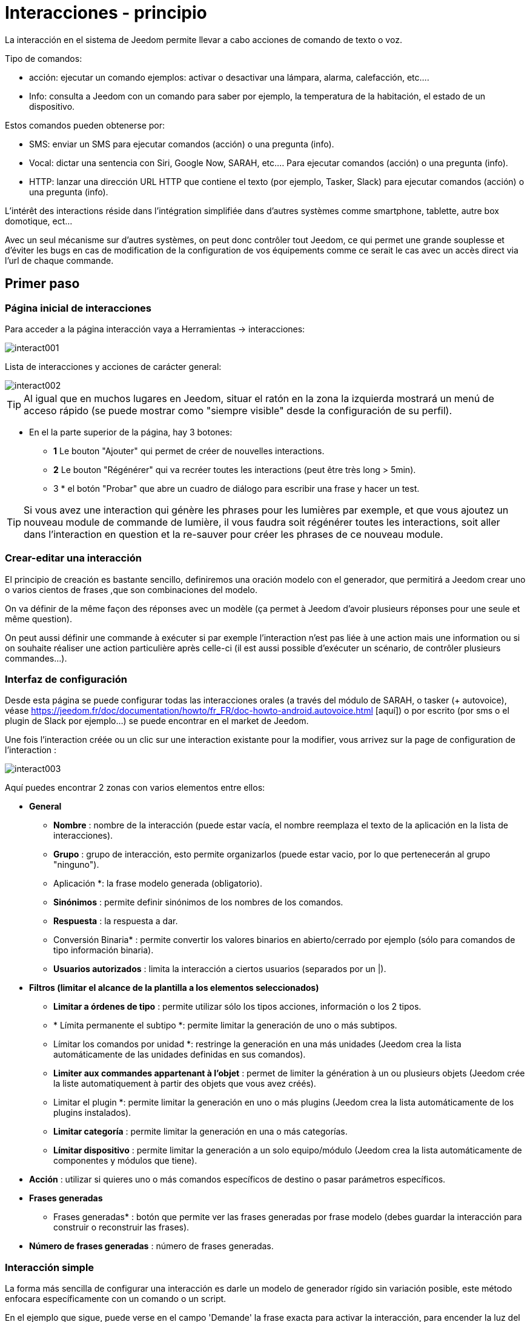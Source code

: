 :Autor:    Skyline-ch
:Email:     <skyline-ch@play-4-fun.net>
:Date:      12.12.2015
:Revisión: 2.0.0

= Interacciones - principio

La interacción en el sistema de Jeedom permite llevar a cabo acciones de comando de texto o voz.

Tipo de comandos:

* acción: ejecutar un comando ejemplos: activar o desactivar una lámpara, alarma, calefacción, etc....
* Info: consulta a Jeedom con un comando para saber por ejemplo, la temperatura de la habitación, el estado de un dispositivo.

Estos comandos pueden obtenerse por:

* SMS: enviar un SMS para ejecutar comandos (acción) o una pregunta (info).
* Vocal: dictar una sentencia con Siri, Google Now, SARAH, etc.... Para ejecutar comandos (acción) o una pregunta (info).
* HTTP: lanzar una dirección URL HTTP que contiene el texto (por ejemplo, Tasker, Slack) para ejecutar comandos (acción) o una pregunta (info).

L'intérêt des interactions réside dans l'intégration simplifiée dans d'autres systèmes comme smartphone, tablette, autre box domotique, ect...

Avec un seul mécanisme sur d'autres systèmes, on peut donc contrôler tout Jeedom, ce qui permet une grande souplesse et d'éviter les bugs en cas de modification de la configuration de vos équipements comme ce serait le cas avec un accès direct via l'url de chaque commande.

== Primer paso

=== Página inicial de interacciones

Para acceder a la página interacción vaya a Herramientas -> interacciones: 

image::../images/interact001.png[]

Lista de interacciones y acciones de carácter general:

image::../images/interact002.png[]

[TIP]
Al igual que en muchos lugares en Jeedom, situar el ratón en la zona la izquierda mostrará un menú de acceso rápido (se puede mostrar como "siempre visible" desde la configuración de su perfil).

* En el la parte superior de la página, hay 3 botones:
** *1* Le bouton "Ajouter" qui permet de créer de nouvelles interactions.
** *2* Le bouton "Régénérer" qui va recréer toutes les interactions (peut être très long > 5min).
** 3 * el botón "Probar" que abre un cuadro de diálogo para escribir una frase y hacer un test.

[TIP]
Si vous avez une interaction qui génère les phrases pour les lumières par exemple, et que vous ajoutez un nouveau module de commande de lumière, il vous faudra soit régénérer toutes les interactions, soit aller dans l'interaction en question et la re-sauver pour créer les phrases de ce nouveau module.


=== Crear-editar una interacción

El principio de creación es bastante sencillo, definiremos una oración modelo con el generador, que permitirá a Jeedom crear uno o varios cientos de frases ,que son combinaciones del modelo.

On va définir de la même façon des réponses avec un modèle (ça permet à Jeedom d’avoir plusieurs réponses pour une seule et même question).

On peut aussi définir une commande à exécuter si par exemple l'interaction n'est pas liée à une action mais une information ou si on souhaite réaliser une action particulière après celle-ci (il est aussi possible d'exécuter un scénario, de contrôler plusieurs commandes...).

=== Interfaz de configuración

Desde esta página se puede configurar todas las interacciones orales (a través del módulo de SARAH, o tasker (+ autovoice), véase https://jeedom.fr/doc/documentation/howto/fr_FR/doc-howto-android.autovoice.html [aquí]) o por escrito (por sms o el plugin de Slack por ejemplo...) se puede encontrar en el market de Jeedom.

Une fois l'interaction créée ou un clic sur une interaction existante pour la modifier, vous arrivez sur la page de configuration de l'interaction :

image::../images/interact003.png[]

Aquí puedes encontrar 2 zonas con varios elementos entre ellos: 

* *General*
** *Nombre* : nombre de la interacción (puede estar vacía, el nombre reemplaza el texto de la aplicación en la lista de interacciones).
** *Grupo* : grupo de interacción, esto permite organizarlos (puede estar vacio, por lo que pertenecerán al grupo "ninguno").
** Aplicación *: la frase modelo generada (obligatorio).
** *Sinónimos* : permite definir sinónimos de los nombres de los comandos.
** *Respuesta* : la respuesta a dar.
** Conversión Binaria* : permite convertir los valores binarios en abierto/cerrado por ejemplo (sólo para comandos de tipo información binaria).
** *Usuarios autorizados* : limita la interacción a ciertos usuarios (separados por un |).
* *Filtros (limitar el alcance de la plantilla a los elementos seleccionados)*
** *Limitar a órdenes de tipo* : permite utilizar sólo los tipos acciones, información o los 2 tipos.
** * Límita permanente el subtipo *: permite limitar la generación de uno o más subtipos.
** Límitar los comandos por unidad *: restringe la generación en una más unidades (Jeedom crea la lista automáticamente de las unidades definidas en sus comandos).
** *Limiter aux commandes appartenant à l'objet* : permet de limiter la génération à un ou plusieurs objets (Jeedom crée la liste automatiquement à partir des objets que vous avez créés).
** Limitar el plugin *: permite limitar la generación en uno o más plugins (Jeedom crea la lista automáticamente de los plugins instalados).
** *Limitar categoría* : permite limitar la generación en una o más categorías.
** *Límitar dispositivo* : permite limitar la generación a un solo equipo/módulo (Jeedom crea la lista automáticamente de componentes y módulos que tiene).
* *Acción* : utilizar si quieres uno o más comandos específicos de destino o pasar parámetros específicos.
* *Frases generadas*
** Frases generadas* : botón que permite ver las frases generadas por frase modelo (debes guardar la interacción para construir o reconstruir las frases).
* *Número de frases generadas* : número de frases generadas.

=== Interacción simple

La forma más sencilla de configurar una interacción es darle un modelo de generador rígido sin variación posible, este método enfocara específicamente con un comando o un script.

En el ejemplo que sigue, puede verse en el campo 'Demande' la frase exacta para activar la interacción, para encender la luz del techo del salón.

image::../images/interact004.png[]

Podemos ver esta captura la configuración para tener una interacción ligada a una acción específica, esta acción se define en el apartado Acción' de la página.

Puedes imaginar en hacer lo mismo con varias acciones, para encender varias luces en el salón como en el ejemplo que sigue:

image::../images/interact005.png[]

En los 2 ejemplos anteriores, la frase modelo, es idéntica, pero las acciones resultantes varían dependiendo de lo que se configure en la parte "Acción", así que puedes con una simple frase de  interacción única imaginar acciones combinadas entre varios comandos y varios escenarios (también puede desencadenar escenarios de acción por parte de las interacciones).

[TIP]
Para agregar un escenario, crear una nueva acción, escribir "scenario" sin acento, presiona tab en el teclado para que aparezca el selector de escenario.


=== Interacción múltiples de comandos

Aquí vemos la importancia y el poder de las interacciones, con una frase modelo, podremos generar frases para un grupo de comandos.

On va reprendre ce qui a été fait plus haut, supprimer les actions que l'on avait ajoutées et à la place de la phrase fixe dans "Demande", nous allons utiliser les tags *\#commande#* et *\#equipement#*, Jeedom va donc remplacer ces tags par le nom des commandes et le nom de l'équipement (on peut voir l'importance d'avoir des noms de commande/équipement cohérents).

image::../images/interact006.png[]

On peut donc constater ici que Jeedom a généré 152 phrases à partir de notre modèle, toutefois elles ne sont pas très bien construites et l'on a un peu de tout.

Pour faire de l'ordre dans tout cela, on va utiliser les filtres (partie droite de notre page de configuration).
Dans cet exemple, on veut générer des phrases pour allumer des lumières. On peut donc décocher le type de commande info (si je sauve, il ne me reste plus que 95 phrase générées), puis dans les sous-types, on peut ne garder coché que défaut qui correspond au bouton d'action (reste donc plus que 16 phrases).

image::../images/interact007.png[]

C'est mieux mais on peut faire encore plus naturel. Si je prends l'exemple généré "On entrée", il serait bien de pouvoir transformer cette phrase en "allume l'entrée" ou en "allumer l'entrée".
Pour faire cela Jeedom dispose sous le champ demande, un champ synonyme qui va nous permettre de nommer différemment le nom des commandes dans nos phrases "générer", ici c'est "on", j'ai même des "on2" dans les modules qui peuvent contrôler 2 sorties.

On va donc dans les synonymes indiquer le nom de la commande et le(s) synonyme(s) à utiliser : 

image::../images/interact008.png[]

On peut voir ici une syntaxe un peu nouvelle pour les synonymes, un nom de commande peut avoir plusieurs synonymes, ici "on" a comme synonyme "allume" et "allumer", la syntaxe c'est donc "#nom de la commande#" *#=#* "#synonyme 1#"*#,#* "#synonyme 2#" (on peut mettre autant de synonyme que l'on veut), puis pour ajouter des synonymes pour un autre nom de commande il suffit d'ajouter après le dernier synonyme une barre verticale "#|#" suite de laquelle vous pouvez à nouveau nommer la commande qui va avoir des synonymes comme pour la première partie.

Bien c'est déjà mieux mais il manque encore pour la commande "on" "entrée" le "l' " et pour d'autre le "la" ou "le" ou "un" etc...
Podría cambiar el nombre del dispositivo a agregar, sería una solución, de lo contrario puede utilizar cambios en la aplicación, se trata de una serie de posibles palabras a una ubicación en la frase de la lista, Jeedom por lo tanto generará frases con sus variaciones.

image::../images/interact009.png[]

Comme vous pouvez le voir dans la liste à gauche, on a maintenant des phrases un peu plus correctes avec des phrases qui ne sont pas justes, pour notre exemple "on" "entrée", on trouve donc "Allume entrée", "Allume un entrée", "Allume une entrée", "Allume l'entrée" ect... On a donc toutes les variantes possibles avec ce que l'on a ajouté entre les "[ ]" et ceci pour chaque synonyme, ce qui génère rapidement beaucoup de phrases (ici 168).

Afin de rendre encore un peu plus fin et de ne pas avoir des choses improbables telle que "allume l'télé", on peut autoriser Jeedom à supprimer les demandes syntaxiquement incorrectes. Il va donc supprimer ce qui est trop éloigné de la syntaxe réelle d'une phrase.
En nuestro caso pasamos de 168 oraciones a 130 oraciones.

image::../images/interact010.png[]


Por lo tanto es importante construir bien sus frases modelos y sinónimos, así como seleccionar buenos filtros para no generar demasiadas frases innecesarias.
Personnellement, je trouve intéressant d'avoir quelques incohérences du style "un entrée" car si chez vous, vous avez une personne étrangère qui ne parle pas correctement le français les interactions fonctionneront tout de même.

==== Función interacción avanzada

==== Personalizar respuestas

Hasta ahora como respuesta a una interacción, tuvimos una simple frase que no indica mucho, excepto que algo ha sucedido.
La idea es que Jeedom nos diga lo que ha hecho con más precisión.
Aquí interve el campo de la respuesta en la que podremos personalizar la respuesta según el comando ejecutado.

Para ello utilizamos otra vez las etiqueta deJeedom
Nuestras luces pueden utilizar una frase del estilo: iluminar \#equipement# (ver captura a continuación).

image::../images/interact011.png[]

También puede Agregar un valor a otro comando como una temperatura, un número de personas etc....

image::../images/interact012.png[]

===== Conversión binaria
Las conversiones a binario se aplican a los comandos de tipo información, cuyo subtipo es binario (devuelve 0 o 1) por lo tanto debería activar buenos filtros, como se ve en la captura inferior (para categorías todos podemos comprobar, por ejemplo he guardado esa luz).

image::../images/interact013.png[]

Comme on peut le voir ici, j'ai conservé quasiment la même structure pour la demande (c'est volontaire pour se concentrer sur les spécificités), j'ai adapté bien sûr les synonymes pour avoir quelque chose de cohérent, par contre pour la réponse il est #impératif# de mettre uniquement \#valeur# qui représente le 0 ou 1 que Jeedom va remplacer par la conversion binaire qui suit.

El campo de conversión binaria debe contener 2 respuestas, primero la respuesta si el valor de la orden es 0, entonces para el comando de respuesta si, separar 1 con una barra vertical
Aquí las respuestas son simplemente no y sí, pero podría poner una frase un poco más larga.

[ADVERTENCIA]
Las etiquetas no funcionan en las conversiones a binario.

====== Usuarios autorizados

El campo "usuarios autorizados" permite que sólo determinadas personas puedan ejecutar el comando, puedes poner varios usuarios separados por un "|".

Ejemplo: usuario1|usuario2

Uno puede imaginar que una alarma puede habilitarse o deshabilitarse por un niño o a un vecino que riegue las plantas en tu ausencia...

====== Exclusión Regexp 
[IMPORTANTE]
Función reservada a conocedores del tema que sepan usar Google.

Puesto que Jeedom V2.00 tiene la capacidad de crear exclusiones tipo [Regexp] https://fr.wikipedia.org/wiki/Expression_rationnelle , si una frase generada coincide con este Regexp se eliminarán.
La intención es eliminar los falsos positivos, es decir una frase de Jeedom que permite algo que no coincide con lo que queremos o que puedan interferir con la interacción de otro que tenga una frase similar.

Hay 2 lugares para aplicar una Regexp:

* en la misma interacción en el campo "Exclusión Regexp".

* En el menú "configuración"->"configuración de las interacciones"-> campo general de exclusión "Regexp" para las interacciones.

El campo genera de exclusión "Regex" para las interacciones, esta regla se aplicará a todas las interacciones que se creen o sean actualizadas más tarde, si deseas aplicar a todas las interacciones existentes debes regenerar las interacciones.
Generalmente se utiliza para eliminar frases mal formadas en interacciones más generadas.

Pour le champ "Regexp d'exclusion" dans la page de config de chaque interaction, l'on peut mettre une Regexp spécifique qui va agir uniquement sur la dite interaction, elle vous permet donc de supprimer plus précisément  pour une interaction, cela peut aussi permettre d'effacer une interaction pour une commande spécifique pour laquelle on ne veut pas offrir cette possibilité dans le cadre d'une génération multiple commande.

La siguiente captura de pantalla, muestra la interacción sin la expresión Regexp, en la lista de la izquierda, filtré frases para demostrarle las frases que se eliminarán, en realidad hay 76 sentencias generadas con la configuración de la interacción.

image::../images/interact014.png[]


Comme vous pouvez le voir sur la capture suivante, j'ai ajouté une regexp simple qui va chercher le mot "Julie" dans les phrases générées et les supprimer, toutefois on peut voir dans la liste de gauche qu'il y a toujours des phrases avec le mot "julie", dans les expressions régulières, Julie n'est pas égale à julie, on appelle cela une sensibilité à la casse ou en bon français une majuscule est différente d'une minuscule.
Como se muestra en la siguiente pantalla, hay 71 frases, 5 con "Julie" se han eliminado.

Una expresión regular se compone como sigue:

* Primero un delimitador, aquí es una barra "/" al principio y al final de la frase.

* lo que sigue la barra representa cualquier carácter, espacio o numero.

* Le "*" quant à lui indique qu'il peut y avoir 0 ou plusieurs fois le caractère qui le précède, ici un point, donc en bon français n'importe quelle élément.

* Julie, que es la palabra de búsqueda (palabra u otro patrón de expresión), otra vez una barra de punto seguido.

Si traducimos esta expresión en una frase, sería "busca la palabra Julie que sea precedida por  nada y seguida por nada".

C'est une version extrêmement simple des expressions régulière mais déjà très compliquée à comprendre, il m’a fallu un moment pour en saisir le fonctionnement. Comme exemple un peu plus complexe, une regexp pour vérifier une adresse url : 

/^(https?:\/\/)?([\da-z\.-]+)\.([a-z\.]{2,6})([\/\w \.-]\*)*\/?$/ 

Une fois que vous pouvez écrire cela, vous avez compris les expressions régulières.

image::../images/interact015.png[]

Para resolver el problema de mayúsculas y minúsculas, puedes agregar a nuestra expresión una opción que hará insensible, o en otras palabras, que considere una letra minúscula igual a una letra mayúscula, para esto simplemente agregar una "i" al final de nuestra expresión.

image::../images/interact016.png[]

Añadiendo la opción "i" hay más que 55 frases generadas, en la lista de la izquierda con el filtro de julie para buscar las frases  que contienen esta palabra, y hay más.

Comme c'est un sujet extrêmement complexe, je ne vais pas aller plus en détail ici, il y a suffisamment de tuto sur le net pour vous aider, et n'oubliez pas Google est votre ami aussi car oui, c'est mon ami, c'est lui qui m’a appris à comprendre les Regexp et même à coder. Donc s'il m'a aidé, il peut aussi vous aider si vous y mettez de la bonne volonté.

Enlace útil : 

* http://google.fr

* http://www.commentcamarche.net/contents/585-javascript-l-objet-regexp

* https://www.lucaswillems.com/fr/articles/25/tutoriel-pour-maitriser-les-expressions-regulieres

* https://openclassrooms.com/courses/concevez-votre-site-web-avec-php-et-mysql/les-expressions-regulieres-partie-1-2


== Ejemplos

=== Réponse compuesta con más informacion

También es posible poner multiples comandos info una respuesta, por ejemplo obtener un resumen de la situación.

image::../images/interact021.png[]

En este ejemplo vemos una frase simple que devolverá una respuesta con 3 temperaturas diferentes, por lo que podemos obtener aquí una sistema de información de una sola vez.


=== ¿Hay alguien en la sala?

==== Versión básica

* La pregunta entonces es  "'y' hay alguien en la habitación "
* La respuesta será "no hay nadie allí en la sala" o "Si hay alguien en la habitación"
* El comando a responder es "julie \#[Chambre] [FGMS-001-2] [presencia] #"

image::../images/interact017.png[]

En este ejemplo precisamente el objetivo es que un equipo específico permita tener una respuesta personalizada, por lo que podríamos imaginar cambiar la respuesta del ejemplo de "allí no hay nadie en la casa de #julie # |oui hay alguien en la casa de #julie #"

==== Evolución 

* La pregunta entonces es "\#commande# [dans la |dans le] \#objet#"
* La respuesta será "no hay nadie allí en la sala" o "Si hay alguien en la habitación"
* Il n'y a pas de commande qui réponde à ça dans la partie Action vu que c'est une interaction Multiple commande
* Añadir una expresión regular que podremos limpiar los comandos que desea que no contengan las frases acerca de los comandos 'Presencia'.

image::../images/interact018.png[]

Sans le Regexp on obtient ici 11 phrases, or mon interaction a pour but de générer des phrases uniquement pour demander s'il y a quelqu'un dans une pièce, donc je n'ai pas besoin d'état de lampe ou autre comme les prises, ce qui peut être résolu avec le filtrage regexp.
Para hacerlo más flexible puedes agregar sinónimos, pero en este caso no te olvides de cambiar la expresión.


=== Conocer la humedad/temperatura/luminosidad

==== Versión básica
Podría escribir la frase pura como por ejemplo "Cuál es la temperatura de la habitación", pero debe haber una para cada sensor de temperatura, luz y humedad, con el sistema de generación de sentencias de Jeedom,  con una sola interacción poder generar las frases para estos 3 tipos de sensores de medición.

Aquí un ejemplo genérico que se utiliza para obtener la temperatura, humedad, luminosidad de las diferentes partes (objeto en el aspecto de Jeedom).

image::../images/interact019.png[]

* Puede hacer que una simple frase genérica tipo "Cuál es la temperatura de la habitación" o "Cual es el la luminosidad de la habitación" se puede convertir en: "quelle est [la |l\']\#commande# [du |de la |de l'| sur le |dans le | dans la ]#objet#" (el uso de [palabra1 | palabra2] permite esta posibilidad o esta otra para generar todas las variantes posibles de la frase palabra1 o palabra2). " Con la generación de Jeedom generará todas las posibles combinaciones de frases con todos los comandos existentes (dependiendo del filtro) sustituyendo \#commande# por el nombre del comando y \#objet# por el nombre del objeto.
* La respuesta será del tipo "21 ° C" o "200 lux" en pocas palabras: \#valeur# \#unite# (la unidad es configurable en la configuración de cada comando independientemente)
* Este ejemplo por lo tanto genera una frase para todos los comandos de tipo información numérica que tiene una unidad, por lo tanto podemos desactivar las unidades en el filtro correspondiente para limitar al tipo que nos interesa.


==== Evolución 
On peut donc ajouter des synonymes au nom de commande pour avoir quelque chose de plus naturel, ajouter un regexp pour filtrer les commandes qui n'ont rien à voir avec notre interaction.

Ajout de synonyme, permet de dire à Jeedom qu'une commande qui s'appelle "X" peut aussi s'appeler "Y" et donc dans notre phrase si on a "allume y", Jeedom sait que c'est allumé x, cette méthode est très pratique pour renommer des noms de commande qui quand elles sont affichées à l'écran sont écrites d'une façon qui n'est pas naturelle vocalement ou dans une phrase écrite comme les "ON", un bouton écrit comme cela est totalement logique mais pas dans le contexte d'une phrase.

También puede Agregar un filtro de Regexp para quitar unos cuantos comandos. Usando el simple ejemplo que vemos "batería" o "latencia", frases que no tienen nada que ver con la interacción de la temperatura, humedad y luminosidad.

image::../images/interact020.png[]

Por lo tanto, podemos ver una regexp: 

*(batería|latencia|presión|velocidad|consumo)*

Esto permite eliminar todos los comandos que tengan una de estas palabras en su frase

[NOTA]
Le regexp ici est une version simplifiée pour une utilisation simple. On peut donc soit utiliser les expressions traditionnelles, soit utiliser les expressions simplifiées comme dans cet exemple.


=== Control de un regulador o termostato (regulador)

==== Versión básica

Es posible controlar una lámpara en porcentaje (dimmer) o un termostato con interacciones. Este es un ejemplo para impulsar su atenuador en una lámpara con interacciones: 

image::../images/interact022.png[]

Como se ve, aquí en la solicitud de etiquetado * \#consigna#* (puedes poner lo que quieras) que esté incluido en el control de la unidad para aplicar el valor deseado.
Pour ce faire, on a 3 parties :
* Uso: en la cual creamos una etiqueta que representa el valor que se enviará a la interacción.
* Respuesta: reutiliza la etiqueta para la respuesta para estar seguro de lo que ha comprendido Jeedom.
* Acción: ponemos una acción sobre la lampara que queremos pilotar y en la etiqueta #consigna# el valor que pasamos.

[NOTA]
Puedes utilizar cualquier etiqueta ,excepto aquellas ya utilizados por Jeedom, puedes accionar varios  comandos por ejemplo. Tenga en cuenta también que todas las etiquetas se pasan a los escenarios que inicia la interacción (sin embargo, debe ser el escenario en "Ejecución plan de avance").

==== Evolución 
On peut vouloir piloter toutes les commandes de type curseur avec une seule interaction, avec l'exemple qui suit on va donc pouvoir commander plusieurs variateurs avec une seule interaction et donc générer un ensemble de phrases pour les contrôler.

image::../images/interact033.png[]

En esta interacción, no hay ningún comando en la parte de acción, Jeedom generará a partir de las etiquetas de la lista de frases, puedes ver las etiquetas * \#slider#*, es imperativo utilizar esta etiqueta para instrucciones en una orden de interacción múltiple, puede que no sea la última palabra en la frase.
On peut aussi voir dans l'exemple que l'on peut utiliser dans la réponse un tag qui ne fait pas partie de la demande, la majorité des tag disponibles dans les scénarios sont disponibles aussi dans les interactions et donc peuvent être utilisés dans une réponse.

El resultado de la interacción : 

image::../images/interact034.png[]

Se puede observar que la etiqueta * \#equipement#* que no se utiliza en la orden, se completa correctamente en la respuesta.


=== Controlar el color de una tira LED

Es posible controlar el color por comando desde las interacciones ,por ejemplo pidiendo a Jeedom encender la tira led en azul. 
Aquí la interacción: 

image::../images/interact023.png[]

Así que no es nada complicado, sin embargo debes configurar los colores en Jeedom para que funcione, vaya al menú -> Configuración (arriba a la derecha) y luego en al apartado "Configuración de las interacciones": 

image::../images/interact024.png[]

Como se ve en la captura, no hay ningún color configurado, así que agregue colores con el "+" a la derecha, el nombre del color, este es el nombre que pasará a la interacción, y luego en el lado derecho (columna "Código HTML"), haciendo clic en el color negro se puede elegir un nuevo color.

image::../images/interact025.png[]

Se pueden agregar tantos como nos parezca, es posible asignar un nombre cualquiera, por lo que podría imaginar en asignar un nombre de color para cada miembro de la familia.

Une fois configuré, vous dites "Allume le sapin en vert", Jeedom va rechercher dans la demande une couleur et l'appliquer à la commande.


==== Utilización en un escenario

==== Versión básica
Es posible asociar una interacción a un escenario a fin de realizar acciones más complejas que ejecutar una simple acción o una solicitud de información.

image::../images/interact026.png[]

Este ejemplo permite por tanto, que el escenario que está enlazado en la parte de la acción se lance, por supuesto, podemos tener varios.


=== Programación de una acción con las interacciones

Les interactions permettent de faire beaucoup de choses en particulier. Vous pouvez programmer dynamiquement une action. Exemple : "Met le chauffage à 22 pour 14h50". Pour cela rien de plus simple, il suffit d'utiliser les tags \#time# (si on définit une heure précise) ou  \#duration# (pour dans X temps, exemple dans 1 heure) : 

image::../images/interact23.JPG[]

[NOTA]
tes darás cuenta que en la respuesta de la etiqueta \#value# contiene en el caso de un tiempo de interacción programada de programación eficaz

Este es el resultado : 

image::../images/interact24.JPG[]

== Probar una Interacción 

El botón de  prueba (en la parte superior izquierda) te permite introducir una frase para probar su funcionamiento y ejecutarlo: 

image::../images/interact11.JPG[]

En respuesta, Jeedom devolverá la respuesta que corresponde a la interacción (campo respuesta): 

image::../images/interact13.JPG[]


== Configuración

A la configuración se puede acceder desde el menú de configuración (arriba a la derecha) luego en "configuración de interacciones":

image::../images/interact14.JPG[]

Aquí tienes 3 parámetros : 

** Sensibilidad *: hay 4 niveles de correspondencia 
** para una 1 palabra: el nivel de correspondencia para las interacciones en una sola palabra
** 2 palabras: el nivel de correspondencia para las interacciones en dos palabras
** 3 palabras: el nivel de correspondencia para las interacciones en tres palabras
** + 3 palabras: el nivel de correspondencia para las interacciones de más de tres palabras

La sensibilidad oscila entre 1 (correspondencia exacta) a 99 (lo que es aceptable para mi),. 

* *Ne pas répondre si l'interaction n'est pas comprise* : par défaut Jeedom répond "je n'ai pas compris" si l'interaction n'est pas comprise. Il est possible de désactiver ce fonctionnement pour que Jeedom ne réponde rien, mettre le bouton à oui pour désactiver la réponse.
* *Regex de exclusión general para las interacciones *: permite definir una regexp que si corresponde a una interacción eliminará automáticamente esta frase de la generación (reservado para expertos) para más información véase las explicaciones del capítulo * "Exclusión Regexp"*

Puedes encontrar la parte de ajustes de color, que se describe en detalle en el capítulo * "Controlar el color de una tira LED"*

[IMPORTANTE]
No te olvides de guardar, en la parte inferior de la página.

[TIP]
Si habilitas los registros a nivel depuración, obtendrás un registro   interactivo con un nivel de sensibilidad mayor para la comparación de frases, esto permite afinar más fácilmente.

== Resumen

Aplicación::
Puedes utilizar "\#commande#" y "\#objet#" (los 2 deben absolutamente ser usados conjuntamente ) para generar una lista de comandos (es posible filtrar la generación para reducir la lista). También es posible utilizar "\#equipement#" (útil si varios comandos en el mismo objeto tienen el mismo nombre)
Ejemplo: Qué es el "\#commande# [de la |y |to la] \#objet#"
Lors de la génération des commandes, vous pouvez utiliser le champ synonyme (syn1=syn2,syn3|syn4=syn5) pour remplacer le nom des objets, des équipements et/ou des commandes

Respuesta::
Puedes utilizar "\#valeur#" y "\#unite#" en la parte posterior (que se sustituirá por el valor y la unidad del comando). También tienes acceso a todas las etiquetas de los escenarios: 
"\#profile#" => nombre de la persona que inició la ejecución (puede no estar disponible)
Ejemplo: "\#valeur# \#unite#"
Puedes utilizar el campo de conversión binaria para convertir valores binarios (0 y 1): 
Ejemplo: no|si

Persona::
El campo persona, permitirá sólo a ciertas personas ejecutar el comando, puedes poner varios perfiles separados por |.
Ejemplo: usuario1|usuario2